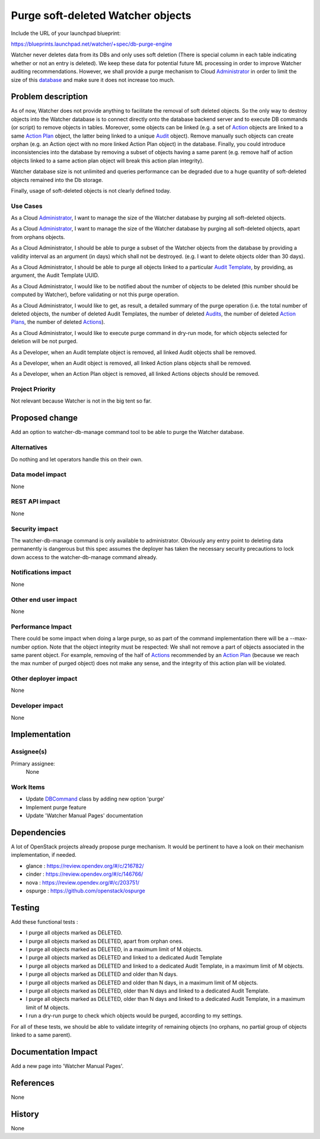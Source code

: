 ..
 This work is licensed under a Creative Commons Attribution 3.0 Unported
 License.

 http://creativecommons.org/licenses/by/3.0/legalcode

==================================
Purge soft-deleted Watcher objects
==================================

Include the URL of your launchpad blueprint:

https://blueprints.launchpad.net/watcher/+spec/db-purge-engine

Watcher never deletes data from its DBs and only uses soft deletion (There
is special column in each table indicating whether or not an entry is
deleted). We keep these data for potential future ML processing in order to
improve Watcher auditing recommendations. However, we shall provide a purge
mechanism to Cloud Administrator_ in order to limit the size of this
database_ and make sure it does not increase too much.


Problem description
===================

As of now, Watcher does not provide anything to facilitate the removal of soft
deleted objects. So the only way to destroy objects into the Watcher database
is to connect directly onto the database backend server and to execute DB
commands (or script) to remove objects in tables. Moreover, some objects can
be linked (e.g. a set of Action_ objects are linked to a same `Action Plan`_
object, the latter being linked to a unique Audit_ object). Remove manually
such objects can create orphan (e.g. an Action oject with no more linked
Action Plan object) in the database. Finally, you could introduce
inconsistencies into the database by removing a subset of objects having
a same parent (e.g. remove half of action objects linked to a same action plan
object will break this action plan integrity).

Watcher database size is not unlimited and queries performance can be degraded
due to a huge quantity of soft-deleted objects remained into the  Db storage.

Finally, usage of soft-deleted objects is not clearly defined today.


Use Cases
----------

As a Cloud Administrator_, I want to manage the size of the Watcher database by
purging all soft-deleted objects.

As a Cloud Administrator_, I want to manage the size of the Watcher database by
purging all soft-deleted objects, apart from orphans objects.

As a Cloud Administrator, I should be able to purge a subset of the Watcher
objects from the database by providing a validity interval as an argument (in
days) which shall not be destroyed. (e.g. I want to delete objects older than
30 days).

As a Cloud Administrator, I should be able to purge all objects linked to a
particular `Audit Template`_, by providing, as argument, the Audit Template
UUID.

As a Cloud Administrator, I would like to be notified about the number of
objects to be deleted (this number should be computed by Watcher), before
validating or not this purge operation.

As a Cloud Administrator, I would like to get, as result, a detailed summary
of the purge operation (i.e. the total number of deleted objects, the number
of deleted Audit Templates, the number of deleted Audits_, the number of
deleted `Action Plans`_, the number of deleted Actions_).

As a Cloud Administrator, I would like to execute purge command in dry-run
mode, for which objects selected for deletion will be not purged.

As a Developer, when an Audit template object is removed, all linked Audit
objects shall be removed.

As a Developer, when an Audit object is removed, all linked Action plans
objects shall be removed.

As a Developer, when an Action Plan object is removed, all linked Actions
objects should be removed.

Project Priority
-----------------

Not relevant because Watcher is not in the big tent so far.

Proposed change
===============

Add an option to watcher-db-manage command tool to be able to purge the Watcher
database.

Alternatives
------------

Do nothing and let operators handle this on their own.

Data model impact
-----------------

None

REST API impact
---------------

None

Security impact
---------------

The watcher-db-manage command is only available to administrator. Obviously any
entry point to deleting data permanently is dangerous but this spec assumes the
deployer has taken the necessary security precautions to lock down access to
the watcher-db-manage command already.


Notifications impact
--------------------

None

Other end user impact
---------------------

None

Performance Impact
------------------

There could be some impact when doing a large purge, so as part of the command
implementation there will be a --max-number option. Note that the object
integrity must be respected: We shall not remove a part of objects associated
in the same parent object. For example, removing of the half of Actions_
recommended by an `Action Plan`_ (because we reach the max number of purged
object) does not make any sense, and the integrity of this action plan will be
violated.

Other deployer impact
---------------------

None

Developer impact
----------------

None


Implementation
==============

Assignee(s)
-----------

Primary assignee:
  None

Work Items
----------
* Update DBCommand_ class by adding new option 'purge'
* Implement purge feature
* Update 'Watcher Manual Pages' documentation


Dependencies
============

A lot of OpenStack projects already propose purge mechanism. It would be
pertinent to have a look on their mechanism implementation, if needed.

* glance : https://review.opendev.org/#/c/216782/
* cinder : https://review.opendev.org/#/c/146766/
* nova : https://review.opendev.org/#/c/203751/
* ospurge : https://github.com/openstack/ospurge

Testing
=======

Add these functional tests :

* I purge all objects marked as DELETED.
* I purge all objects marked as DELETED, apart from orphan ones.
* I purge all objects marked as DELETED, in a maximum limit of M objects.
* I purge all objects marked as DELETED and linked to a dedicated Audit
  Template
* I purge all objects marked as DELETED and linked to a dedicated Audit
  Template, in a maximum limit of M objects.
* I purge all objects marked as DELETED and older than N days.
* I purge all objects marked as DELETED and older than N days, in a maximum
  limit of M objects.
* I purge all objects marked as DELETED, older than N days and linked to
  a dedicated Audit Template.
* I purge all objects marked as DELETED, older than N days and linked to
  a dedicated Audit Template, in a maximum limit of M objects.
* I run a dry-run purge to check which objects would be purged, according to
  my settings.

For all of these tests, we should be able to validate integrity of remaining
objects (no orphans, no partial group of objects linked to a same parent).

Documentation Impact
====================

Add a new page into 'Watcher Manual Pages'.

References
==========

None


History
=======

None


.. _Action: https://factory.b-com.com/www/watcher/doc/watcher/glossary.html#action
.. _Actions: https://factory.b-com.com/www/watcher/doc/watcher/glossary.html#action
.. _Audit: https://factory.b-com.com/www/watcher/doc/watcher/glossary.html#audit
.. _Audits: https://factory.b-com.com/www/watcher/doc/watcher/glossary.html#audit
.. _Action Plan: https://factory.b-com.com/www/watcher/doc/watcher/glossary.html#action-plan
.. _Action Plans: https://factory.b-com.com/www/watcher/doc/watcher/glossary.html#action-plan
.. _Administrator: http://factory.b-com.com/www/watcher/doc/watcher/glossary.html#administrator
.. _Audit Template: https://factory.b-com.com/www/watcher/doc/watcher/glossary.html#audit-template
.. _database: https://factory.b-com.com/www/watcher/doc/watcher/architecture.html#watcher-database
.. _DbCommand: https://github.com/openstack/watcher/blob/master/watcher/cmd/dbmanage.py#L33
